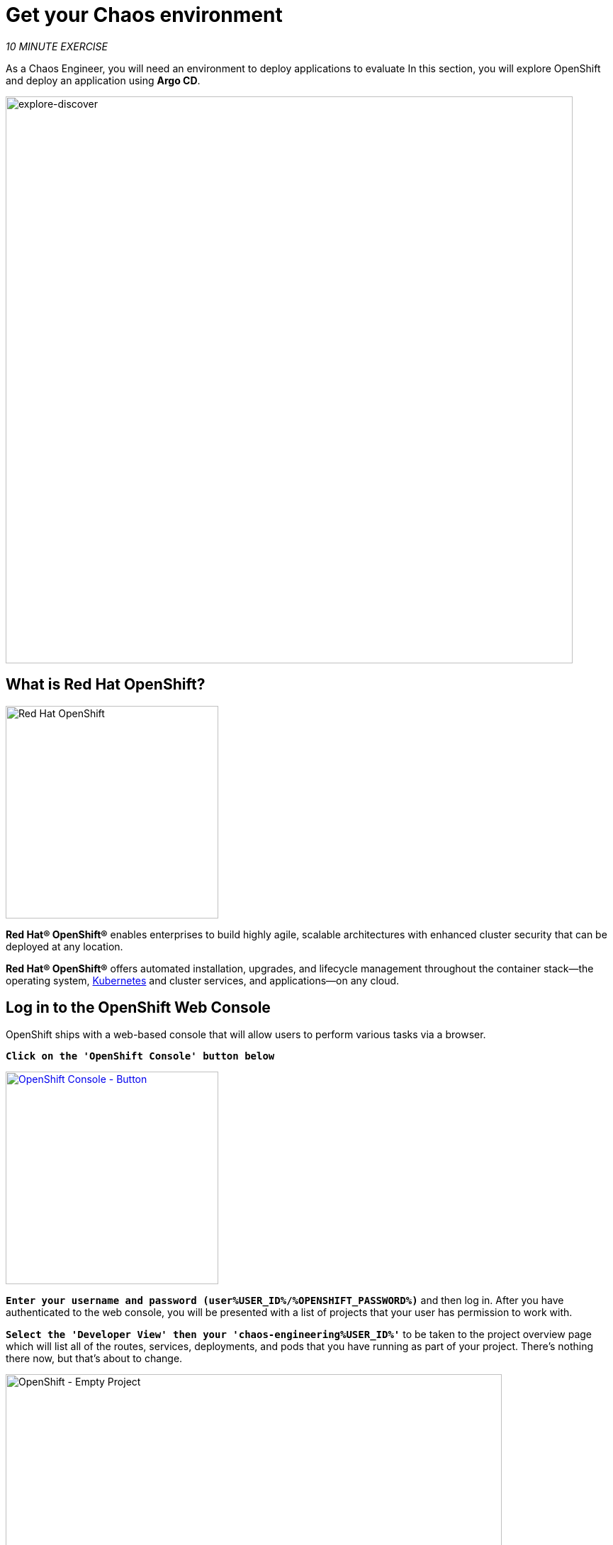 :markup-in-source: verbatim,attributes,quotes
:navtitle: Get your Chaos environment
:CHE_URL: http://codeready-workspaces.%APPS_HOSTNAME_SUFFIX%
:USER_ID: %USER_ID%
:OPENSHIFT_PASSWORD: %OPENSHIFT_PASSWORD%
:OPENSHIFT_CONSOLE_URL: https://console-openshift-console.%APPS_HOSTNAME_SUFFIX%/topology/ns/chaos-engineering{USER_ID}/graph
:GITOPS_URL: https://argocd-server-argocd.%APPS_HOSTNAME_SUFFIX%
:GITOPS_WORKSHOP_GIT_URL: %WORKSHOP_GIT_REPO%/tree/%WORKSHOP_GIT_REF%/gitops

= Get your Chaos environment

_10 MINUTE EXERCISE_

As a Chaos Engineer, you will need an environment to deploy applications to evaluate
In this section, you will explore OpenShift and deploy an application using **Argo CD**.

image::images/explore-discover.png[explore-discover, 800]

== What is Red Hat OpenShift?

[sidebar]
--

image::images/Logo-Red_Hat-OpenShift.png[Red Hat OpenShift, 300]

**Red Hat® OpenShift®** enables enterprises to build highly agile, scalable architectures with enhanced cluster security that can be deployed at any location.

**Red Hat® OpenShift®** offers automated installation, upgrades, and lifecycle management throughout the container stack—the operating system, https://www.openshift.com/learn/topics/kubernetes/?hsLang=en-us[Kubernetes] and cluster services, and applications—on any cloud.
--

== Log in to the OpenShift Web Console

OpenShift ships with a web-based console that will allow users to
perform various tasks via a browser.

`*Click on the 'OpenShift Console' button below*`

[link={OPENSHIFT_CONSOLE_URL}]
[window="_blank"]
[role='params-link']
image::images/openshift-console-button.png[OpenShift Console - Button, 300]

`*Enter your username and password (user{USER_ID}/{OPENSHIFT_PASSWORD})*` and 
then log in. After you have authenticated to the web console, you will be presented with a
list of projects that your user has permission to work with. 

`*Select the 'Developer View' then your 'chaos-engineering{USER_ID}'*` to be taken to the project overview page
which will list all of the routes, services, deployments, and pods that you have
running as part of your project. There's nothing there now, but that's about to
change.

image::images/openshift-empty-project.png[OpenShift - Empty Project, 700]

== What is OpenShift GitOps?

[sidebar]
--

image::images/argocd-logo.png[Argo CD, 200]

**OpenShift GitOps** is a service available on top of OpenShift. 

**OpenShift GitOps** is an OpenShift add-on which provides Argo CD and other tooling to enable teams to implement GitOps workflows for cluster configuration and application delivery. 

**OpenShift GitOps** is available as an operator in the OperatorHub and can be installed with  a simple one-click experience. Once installed, users can deploy Argo CD instances using Kubernetes custom resources.

image::images/gitops-model.png[gitops-model, 500]
--



=== Argo CD features

* Cluster and application configuration versioned in Git
* Automatically syncs configuration from Git to clusters
* Drift detection, visualization and correction
* Granular control over sync order for complex rollouts
* Rollback and rollforward to any Git commit
* Manifest templating support (Helm, Kustomize, etc)
* Visual insight into sync status and history

image::images/argocd-features.png[argo features- Button, 400]


== Log in to OpenShift GitOps (Argo CD)

`*Click on the 'OpenShift GitOps' button below*`

[link={GITOPS_URL}]
[window="_blank"]
[role='params-link']
image::images/openshift-gitops-button.png[OpenShift GitOps - Button^, 300]

Then `*log in as user{USER_ID}/{OPENSHIFT_PASSWORD}*`. Once completed, you will be redirected to the following page which lists the **Argo CD Applications**.

image::images/argocd-home.png[Argo CD - Home Page, 500]

An **Argo CD Application** represents a deployed application instance in a given environment. It is defined by two key pieces of information:

* **source** reference to the desired state in Git (repository, revision, path, environment): **{GITOPS_WORKSHOP_GIT_URL}**
* **destination** reference to the target cluster and namespace: **'chaos-engineering{USER_ID}' namespace from the current OpenShift cluster (in-cluster)**

The **Argo CD Application** status is initially in yellow, means **OutOfSync** state, since the application has yet to be 
deployed into the **'chaos-engineering{USER_ID}'** namespace, and no Kubernetes resources have been created.

== Sync/Deploy the application

To deploy the application, `*click on your 'chaos-engineering{USER_ID}' application box then, click on 'Sync > Synchronize'*`.

image::images/argocd-sync.png[Argo CD - Sync Application, 900]

[TIP]
====
This task retrieves the manifests from the Git Repository and performs _kubectl apply_ command of 
the manifests. 
====

After a couple of seconds, you should see **everything in green**. Your application is now running. You can now view its resource components,logs, events, and assessed health status.

image::images/argocd-synced-application.png[Argo CD - Synced Application, 600]

In the link:{OPENSHIFT_CONSOLE_URL}[OpenShift Web Console^, role='params-link'], from the **Developer view**,
select the `**chaos-engineering{USER_ID}**` to be taken to the project overview page.

image::images/openshift-app-deployed-by-argocd.png[OpenShift - Coolstore Project Deployed by Argo CD , 700]

You can see that all resources of your application have been created by Argo CD. 

Now you are ready to get started with the labs!